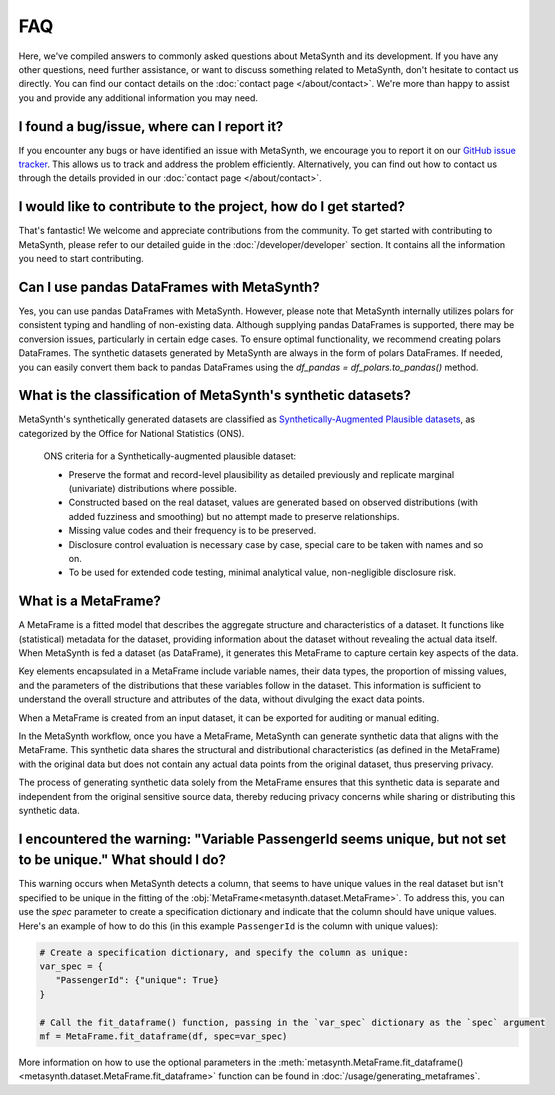 FAQ
===

Here, we've compiled answers to commonly asked questions about MetaSynth and its development. If you have any other questions, need further assistance, or want to discuss something related to MetaSynth, don't hesitate to contact us directly. You can find our contact details on the :doc:`contact page </about/contact>`. We're more than happy to assist you and provide any additional information you may need.

**I found a bug/issue, where can I report it?**
-----------------------------------------------
If you encounter any bugs or have identified an issue with MetaSynth, we encourage you to report it on our `GitHub issue tracker <https://github.com/sodascience/metasynth/issues>`_. This allows us to track and address the problem efficiently. Alternatively, you can find out how to contact us through the details provided in our :doc:`contact page </about/contact>`.

**I would like to contribute to the project, how do I get started?**
---------------------------------------------------------------------
That's fantastic! We welcome and appreciate contributions from the community. To get started with contributing to MetaSynth, please refer to our detailed guide in the :doc:`/developer/developer` section. It contains all the information you need to start contributing.

**Can I use pandas DataFrames with MetaSynth?**
-----------------------------------------------
Yes, you can use pandas DataFrames with MetaSynth. However, please note that MetaSynth internally utilizes polars for consistent typing and handling of non-existing data. Although supplying pandas DataFrames is supported, there may be conversion issues, particularly in certain edge cases. To ensure optimal functionality, we recommend creating polars DataFrames. The synthetic datasets generated by MetaSynth are always in the form of polars DataFrames. If needed, you can easily convert them back to pandas DataFrames using the `df_pandas = df_polars.to_pandas()` method.

**What is the classification of MetaSynth's synthetic datasets?**
------------------------------------------------------------------
MetaSynth's synthetically generated datasets are classified as `Synthetically-Augmented Plausible datasets <https://www.ons.gov.uk/methodology/methodologicalpublications/generalmethodology/onsworkingpaperseries/onsmethodologyworkingpaperseriesnumber16syntheticdatapilot>`__, as categorized by the Office for National Statistics (ONS).

.. epigraph:: ONS criteria for a Synthetically-augmented plausible dataset:
   
   * Preserve the format and record-level plausibility as detailed previously and replicate marginal (univariate) distributions where possible.
   * Constructed based on the real dataset, values are generated based on observed distributions (with added fuzziness and smoothing) but no attempt made to preserve relationships.
   * Missing value codes and their frequency is to be preserved.
   * Disclosure control evaluation is necessary case by case, special care to be taken with names and so on.
   * To be used for extended code testing, minimal analytical value, non-negligible disclosure risk.

**What is a MetaFrame?**
-------------------------
A MetaFrame is a fitted model that describes the aggregate structure and characteristics of a dataset. It functions like (statistical) metadata for the dataset, providing information about the dataset without revealing the actual data itself. When MetaSynth is fed a dataset (as DataFrame), it generates this MetaFrame to capture certain key aspects of the data.

Key elements encapsulated in a MetaFrame include variable names, their data types, the proportion of missing values, and the parameters of the distributions that these variables follow in the dataset. This information is sufficient to understand the overall structure and attributes of the data, without divulging the exact data points.

When a MetaFrame is created from an input dataset, it can be exported for auditing or manual editing. 

In the MetaSynth workflow, once you have a MetaFrame, MetaSynth can generate synthetic data that aligns with the MetaFrame. This synthetic data shares the structural and distributional characteristics (as defined in the MetaFrame) with the original data but does not contain any actual data points from the original dataset, thus preserving privacy.

The process of generating synthetic data solely from the MetaFrame ensures that this synthetic data is separate and independent from the original sensitive source data, thereby reducing privacy concerns while sharing or distributing this synthetic data.

**I encountered the warning: "Variable PassengerId seems unique, but not set to be unique." What should I do?**
-----------------------------------------------------------------------------------------------------------------
This warning occurs when MetaSynth detects a column, that seems to have unique values in the real dataset but isn't specified to be unique in the fitting of the :obj:`MetaFrame<metasynth.dataset.MetaFrame>`. To address this, you can use the `spec` parameter to create a specification dictionary and indicate that the column should have unique values. Here's an example of how to do this (in this example ``PassengerId`` is the column with unique values):

.. code-block:: python

   # Create a specification dictionary, and specify the column as unique:
   var_spec = {
      "PassengerId": {"unique": True}
   }

   # Call the fit_dataframe() function, passing in the `var_spec` dictionary as the `spec` argument
   mf = MetaFrame.fit_dataframe(df, spec=var_spec)

More information on how to use the optional parameters in the :meth:`metasynth.MetaFrame.fit_dataframe() <metasynth.dataset.MetaFrame.fit_dataframe>` function can be found in :doc:`/usage/generating_metaframes`.

